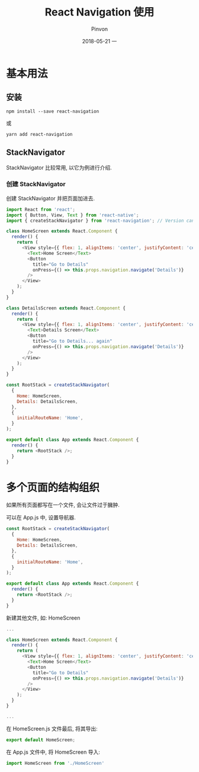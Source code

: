 #+TITLE:       React Navigation 使用
#+AUTHOR:      Pinvon
#+EMAIL:       pinvon@Inspiron
#+DATE:        2018-05-21 一

#+URI:         /blog/ReactNative/%y/%m/%d/%t/ Or /blog/ReactNative/%t/
#+TAGS:        ReactNative
#+DESCRIPTION: <Add description here>

#+LANGUAGE:    en
#+OPTIONS:     H:4 num:nil toc:t \n:nil ::t |:t ^:nil -:nil f:t *:t <:t

* 基本用法

** 安装

#+BEGIN_SRC Shell
npm install --save react-navigation
#+END_SRC

或
#+BEGIN_SRC Shell
yarn add react-navigation
#+END_SRC

** StackNavigator

StackNavigator 比较常用, 以它为例进行介绍.

*** 创建 StackNavigator

创建 StackNavigator 并把页面加进去.

#+BEGIN_SRC JavaScript
import React from 'react';
import { Button, View, Text } from 'react-native';
import { createStackNavigator } from 'react-navigation'; // Version can be specified in package.json

class HomeScreen extends React.Component {
  render() {
    return (
      <View style={{ flex: 1, alignItems: 'center', justifyContent: 'center' }}>
        <Text>Home Screen</Text>
        <Button
          title="Go to Details"
          onPress={() => this.props.navigation.navigate('Details')}
        />
      </View>
    );
  }
}

class DetailsScreen extends React.Component {
  render() {
    return (
      <View style={{ flex: 1, alignItems: 'center', justifyContent: 'center' }}>
        <Text>Details Screen</Text>
        <Button
          title="Go to Details... again"
          onPress={() => this.props.navigation.navigate('Details')}
        />
      </View>
    );
  }
}

const RootStack = createStackNavigator(
  {
    Home: HomeScreen,
    Details: DetailsScreen,
  },
  {
    initialRouteName: 'Home',
  }
);

export default class App extends React.Component {
  render() {
    return <RootStack />;
  }
}
#+END_SRC

* 多个页面的结构组织

如果所有页面都写在一个文件, 会让文件过于臃肿.

可以在 App.js 中, 设置导航器.

#+BEGIN_SRC JavaScript
const RootStack = createStackNavigator(
  {
    Home: HomeScreen,
    Details: DetailsScreen,
  },
  {
    initialRouteName: 'Home',
  }
);

export default class App extends React.Component {
  render() {
    return <RootStack />;
  }
}
#+END_SRC

新建其他文件, 如: HomeScreen
#+BEGIN_SRC JavaScript
...

class HomeScreen extends React.Component {
  render() {
    return (
      <View style={{ flex: 1, alignItems: 'center', justifyContent: 'center' }}>
        <Text>Home Screen</Text>
        <Button
          title="Go to Details"
          onPress={() => this.props.navigation.navigate('Details')}
        />
      </View>
    );
  }
}

...
#+END_SRC

在 HomeScreen.js 文件最后, 将其导出:
#+BEGIN_SRC JavaScript
export default HomeScreen;
#+END_SRC

在 App.js 文件中, 将 HomeScreen 导入:
#+BEGIN_SRC JavaScript
import HomeScreen from './HomeScreen'
#+END_SRC
